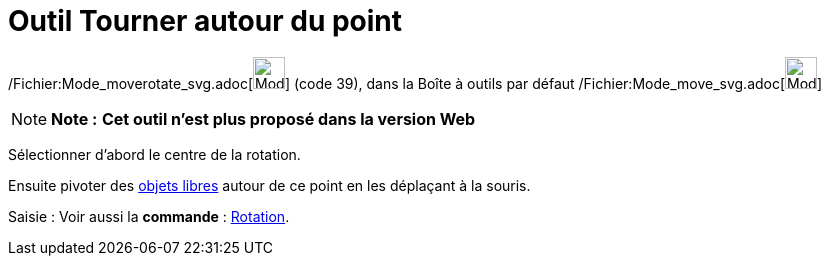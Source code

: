 = Outil Tourner autour du point
:page-en: tools/Move_around_Point_Tool
ifdef::env-github[:imagesdir: /fr/modules/ROOT/assets/images]

/Fichier:Mode_moverotate_svg.adoc[image:32px-Mode_moverotate.svg.png[Mode moverotate.svg,width=32,height=32]] (code 39),
dans la Boîte à outils par défaut /Fichier:Mode_move_svg.adoc[image:32px-Mode_move.svg.png[Mode
move.svg,width=32,height=32]]

[NOTE]
====

*Note :* *Cet outil n'est plus proposé dans la version Web*

====

Sélectionner d’abord le centre de la rotation.

Ensuite pivoter des xref:/Objets_libres_dépendants_ou_auxiliaires.adoc[objets libres] autour de ce point en les
déplaçant à la souris.

[.kcode]#Saisie :# Voir aussi la *commande* : xref:/commands/Rotation.adoc[Rotation].
